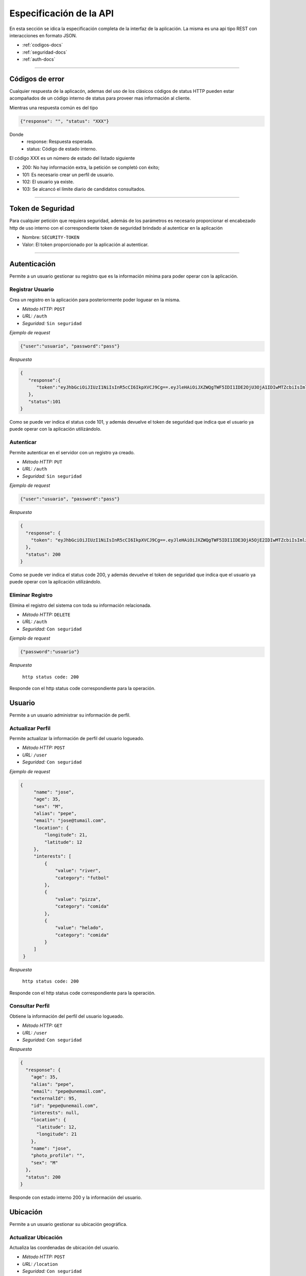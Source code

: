 ======================================
Especificación de la API
======================================
En esta sección se idica la especificación completa de la interfaz de la aplicación. La misma es una api tipo REST con interacciones en formato JSON.

* :ref:`codigos-docs`
* :ref:`seguridad-docs`
* :ref:`auth-docs`

****

.. _codigos-docs:


Códigos de error
================

Cualquier respuesta de la aplicacón, ademas del uso de los clásicos códigos de status HTTP pueden estar acompañados de un código interno de status para proveer mas información al cliente.

Mientras una respuesta común es del tipo

.. code-block:: jsonld

   {"response": "", "status": "XXX"}


Donde 
	- response: Respuesta esperada.
	- status: Código de estado interno.

El código XXX es un número de estado del listado siguiente

* 200: No hay información extra, la petición se completó con éxito;
* 101: Es necesario crear un perfíl de usuario.
* 102: El usuario ya existe.
* 103: Se alcancó el límite diario de candidatos consultados.

****

.. _seguridad-docs:


Token de Seguridad
====================

Para cualquier petición que requiera seguridad, además de los parámetros es necesario proporcionar el encabezado http de uso interno con el correspondiente token de seguridad brindado al autenticar en la aplicación

- Nombre: ``SECURITY-TOKEN``
- Valor: El token proporcionado por la aplicación al autenticar.


****

.. _auth-docs:

Autenticación
===============

Permite a un usuario gestionar su registro que es la información mínima para poder operar con la aplicación.

Registrar Usuario
------------------

Crea un registro en la aplicación para posteriormente poder loguear en la misma.

- *Método HTTP:* ``POST``
- *URL:* ``/auth``
- *Seguridad:* ``Sin seguridad``

*Ejemplo de request*

.. code-block:: jsonld

   {"user":"usuario", "password":"pass"}

*Respuesta*

.. code-block:: jsonld  

	{
	   "response":{
	      "token":"eyJhbGciOiJIUzI1NiIsInR5cCI6IkpXVCJ9Cg==.eyJleHAiOiJXZWQgTWF5IDI1IDE2OjU3OjA1IDIwMTZcbiIsImlzcyI6IlRpbmRlcjItU2hhcmVkIiwibmFtZSI6ImNoZWxvNCJ9Cg==.eyJhbGciOiJIUzI1NiIsInR5cCI6IkpXVCJ9Cg==eyJleHAiOiJXZWQgTWF5IDI1IDE2OjU3OjA1IDIwMTZcbiIsImlzcyI6IlRpbmRlcjItU2hhcmVkIiwibmFtZSI6ImNoZWxvNCJ9Cg=="
	   },
	   "status":101
	}

Como se puede ver indica el status code 101, y además devuelve el token de seguridad que indica que el usuario ya puede operar con la aplicación utilizándolo.


Autenticar
------------------

Permite autenticar en el servidor con un registro ya creado.

- *Método HTTP:* ``PUT``
- *URL:* ``/auth``
- *Seguridad:* ``Sin seguridad``

*Ejemplo de request*

.. code-block:: jsonld

   {"user":"usuario", "password":"pass"}

*Respuesta*

.. code-block:: jsonld  

	{
	  "response": {
	    "token": "eyJhbGciOiJIUzI1NiIsInR5cCI6IkpXVCJ9Cg==.eyJleHAiOiJXZWQgTWF5IDI1IDE3OjA5OjE2IDIwMTZcbiIsImlzcyI6IlRpbmRlcjItU2hhcmVkIiwibmFtZSI6ImNoZWxvMyJ9Cg==.eyJhbGciOiJIUzI1NiIsInR5cCI6IkpXVCJ9Cg==eyJleHAiOiJXZWQgTWF5IDI1IDE3OjA5OjE2IDIwMTZcbiIsImlzcyI6IlRpbmRlcjItU2hhcmVkIiwibmFtZSI6ImNoZWxvMyJ9Cg=="
	  },
	  "status": 200
	}

Como se puede ver indica el status code 200, y además devuelve el token de seguridad que indica que el usuario ya puede operar con la aplicación utilizándolo.


Eliminar Registro
------------------

Elimina el registro del sistema con toda su información relacionada.

- *Método HTTP:* ``DELETE``
- *URL:* ``/auth``
- *Seguridad:* ``Con seguridad``

*Ejemplo de request*

.. code-block:: jsonld

   {"password":"usuario"}

*Respuesta*

 ``http status code: 200``

Responde con el http status code correspondiente para la operación.

.. _user-docs:

Usuario
===============

Permite a un usuario administrar su información de perfil.

Actualizar Perfil
------------------

Permite actualizar la información de perfil del usuario logueado.

- *Método HTTP:* ``POST``
- *URL:* ``/user``
- *Seguridad:* ``Con seguridad``

*Ejemplo de request*

.. code-block:: jsonld

   {
        "name": "jose",
        "age": 35,
        "sex": "M",
        "alias": "pepe",
        "email": "jose@tumail.com",
        "location": {
            "longitude": 21,
            "latitude": 12
        },
        "interests": [
            {
                "value": "river",
                "category": "futbol"
            },
            {
                "value": "pizza",
                "category": "comida"
            },
            {
                "value": "helado",
                "category": "comida"
            }
        ]
    }

*Respuesta*

 ``http status code: 200``

Responde con el http status code correspondiente para la operación.

Consultar Perfil
------------------------------

Obtiene la información del perfil del usuario logueado.

- *Método HTTP:* ``GET``
- *URL:* ``/user``
- *Seguridad:* ``Con seguridad``

*Respuesta*

.. code-block:: jsonld  

	{
	  "response": {
	    "age": 35,
	    "alias": "pepe",
	    "email": "pepe@unemail.com",
	    "externalId": 95,
	    "id": "pepe@unemail.com",
	    "interests": null,
	    "location": {
	      "latitude": 12,
	      "longitude": 21
	    },
	    "name": "jose",
	    "photo_profile": "",
	    "sex": "M"
	  },
	  "status": 200
	}

Responde con estado interno 200 y la información del usuario.


Ubicación
===============

Permite a un usuario gestionar su ubicación geográfica.

Actualizar Ubicación
--------------------

Actualiza las coordenadas de ubicación del usuario.

- *Método HTTP:* ``POST``
- *URL:* ``/location``
- *Seguridad:* ``Con seguridad``

*Ejemplo de request*

.. code-block:: jsonld

	{
	    "longitude": 33223,
	    "latitude": 12
	}
        
*Respuesta*

 ``http status code: 200``


Intereses
===============

Permite a un usuario gestionar sus.

Obtener Intereses
--------------------

Lista los intereses disponibles

- *Método HTTP:* ``GET``
- *URL:* ``/interest``
- *Seguridad:* ``Con seguridad``
        
*Respuesta*

.. code-block:: jsonld

	{
	  "response": {
	    "interests": [
	      {
	        "category": "musica",
	        "value": "beatles"
	      },
	      {
	        "category": "musica",
	        "value": "los redondos"
	      },
	      {
	        "category": "comida",
	        "value": "alfajor"
	      }]
	  },
	  "status": 200
	}


Agregar Intereses
--------------------

Actualiza la lista de intereses del usuario

- *Método HTTP:* ``POST``
- *URL:* ``/interest``
- *Seguridad:* ``Con seguridad``

*Ejemplo de request*

.. code-block:: jsonld

	{
	    "interests": [
	            {
	                "category":"futbol",
	                "value": "river"
	            },{
	                "category":"futbol",
	                "value": "Aldosivi"
	            },{
	                "category":"futbol",
	                "value": "independiente"
	            }
	    ]
	}
        
*Respuesta*

 ``http status code: 200``


Eliminar Interés
--------------------

Elimina un Interés de un usuario

- *Método HTTP:* ``DELETE``
- *URL:* ``/interest``
- *Seguridad:* ``Con seguridad``

*Ejemplo de request*

.. code-block:: jsonld

	{
	    "category":"futbol",
	    "value": "independiente"

	}
        
*Respuesta*

 ``http status code: 200``